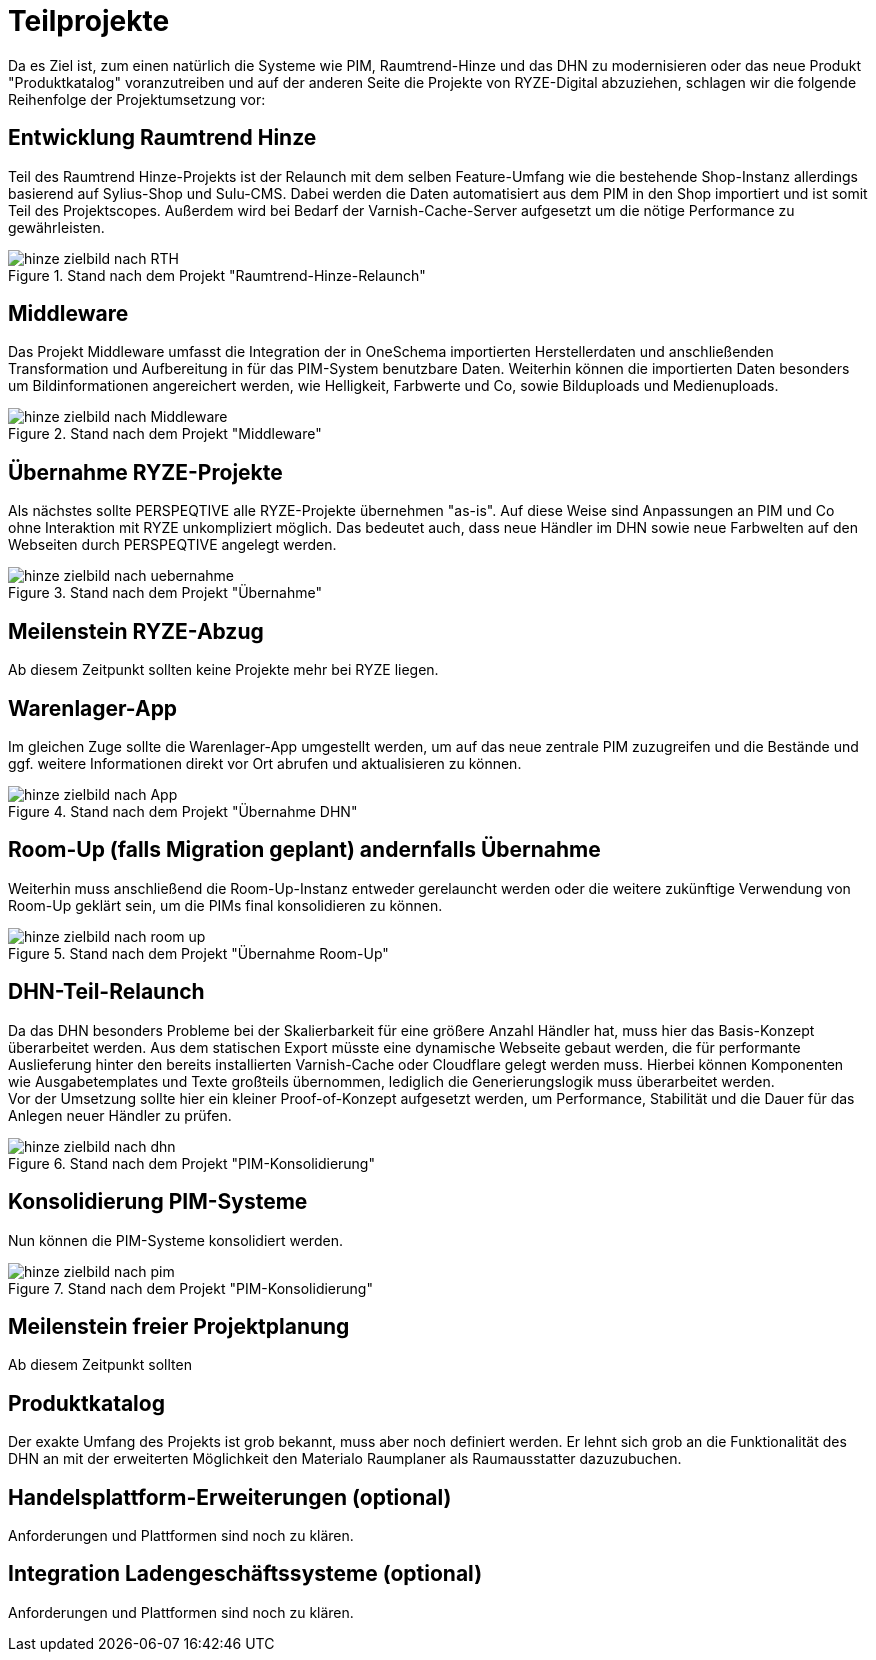= Teilprojekte

Da es Ziel ist, zum einen natürlich die Systeme wie PIM, Raumtrend-Hinze und das DHN zu modernisieren oder das neue Produkt "Produktkatalog" voranzutreiben und auf der anderen Seite die Projekte von RYZE-Digital abzuziehen, schlagen wir die folgende Reihenfolge der Projektumsetzung vor:

== Entwicklung Raumtrend Hinze  
Teil des Raumtrend Hinze-Projekts ist der Relaunch mit dem selben Feature-Umfang wie die bestehende Shop-Instanz allerdings basierend auf Sylius-Shop und Sulu-CMS. Dabei werden die Daten automatisiert aus dem PIM in den Shop importiert und ist somit Teil des Projektscopes. Außerdem wird bei Bedarf der Varnish-Cache-Server aufgesetzt um die nötige Performance zu gewährleisten. 

.Stand nach dem Projekt "Raumtrend-Hinze-Relaunch"
image::hinze-zielbild-nach-RTH.png[]

<<<

== Middleware
Das Projekt Middleware umfasst die Integration der in OneSchema importierten Herstellerdaten und anschließenden Transformation und Aufbereitung in für das PIM-System benutzbare Daten. Weiterhin können die importierten Daten besonders um Bildinformationen angereichert werden, wie Helligkeit, Farbwerte und Co, sowie Bilduploads und Medienuploads.  

.Stand nach dem Projekt "Middleware"
image::hinze-zielbild-nach-Middleware.png[]

<<<

== Übernahme RYZE-Projekte
Als nächstes sollte PERSPEQTIVE alle RYZE-Projekte übernehmen "as-is". Auf diese Weise sind Anpassungen an PIM und Co ohne Interaktion mit RYZE unkompliziert möglich. Das bedeutet auch, dass neue Händler im DHN sowie neue Farbwelten auf den Webseiten durch PERSPEQTIVE angelegt werden.

.Stand nach dem Projekt "Übernahme"
image::hinze-zielbild-nach-uebernahme.png[]

<<<

== Meilenstein RYZE-Abzug
Ab diesem Zeitpunkt sollten keine Projekte mehr bei RYZE liegen. 

== Warenlager-App
Im gleichen Zuge sollte die Warenlager-App umgestellt werden, um auf das neue zentrale PIM zuzugreifen und die Bestände und ggf. weitere Informationen direkt vor Ort abrufen und aktualisieren zu können.

.Stand nach dem Projekt "Übernahme DHN"
image::hinze-zielbild-nach-App.png[]

<<<

== Room-Up (falls Migration geplant) andernfalls Übernahme
Weiterhin muss anschließend die Room-Up-Instanz entweder gerelauncht werden oder die weitere zukünftige Verwendung von Room-Up geklärt sein, um die PIMs final konsolidieren zu können. 

.Stand nach dem Projekt "Übernahme Room-Up"
image::hinze-zielbild-nach-room-up.png[]

<<<

== DHN-Teil-Relaunch
Da das DHN besonders Probleme bei der Skalierbarkeit für eine größere Anzahl Händler hat, muss hier das Basis-Konzept überarbeitet werden. Aus dem statischen Export müsste eine dynamische Webseite gebaut werden, die für performante Auslieferung hinter den bereits installierten Varnish-Cache oder Cloudflare gelegt werden muss. Hierbei können Komponenten wie Ausgabetemplates und Texte großteils übernommen, lediglich die Generierungslogik muss überarbeitet werden. +
Vor der Umsetzung sollte hier ein kleiner Proof-of-Konzept aufgesetzt werden, um Performance, Stabilität und die Dauer für das Anlegen neuer Händler zu prüfen.

.Stand nach dem Projekt "PIM-Konsolidierung"
image::hinze-zielbild-nach-dhn.png[]

<<<

== Konsolidierung PIM-Systeme
Nun können die PIM-Systeme konsolidiert werden.

.Stand nach dem Projekt "PIM-Konsolidierung"
image::hinze-zielbild-nach-pim.png[]

<<<

== Meilenstein freier Projektplanung
Ab diesem Zeitpunkt sollten

== Produktkatalog
Der exakte Umfang des Projekts ist grob bekannt, muss aber noch definiert werden. Er lehnt sich grob an die Funktionalität des DHN an mit der erweiterten Möglichkeit den Materialo Raumplaner als Raumausstatter dazuzubuchen.

<<<

== Handelsplattform-Erweiterungen (optional)

Anforderungen und Plattformen sind noch zu klären.

== Integration Ladengeschäftssysteme (optional)

Anforderungen und Plattformen sind noch zu klären.

<<<

